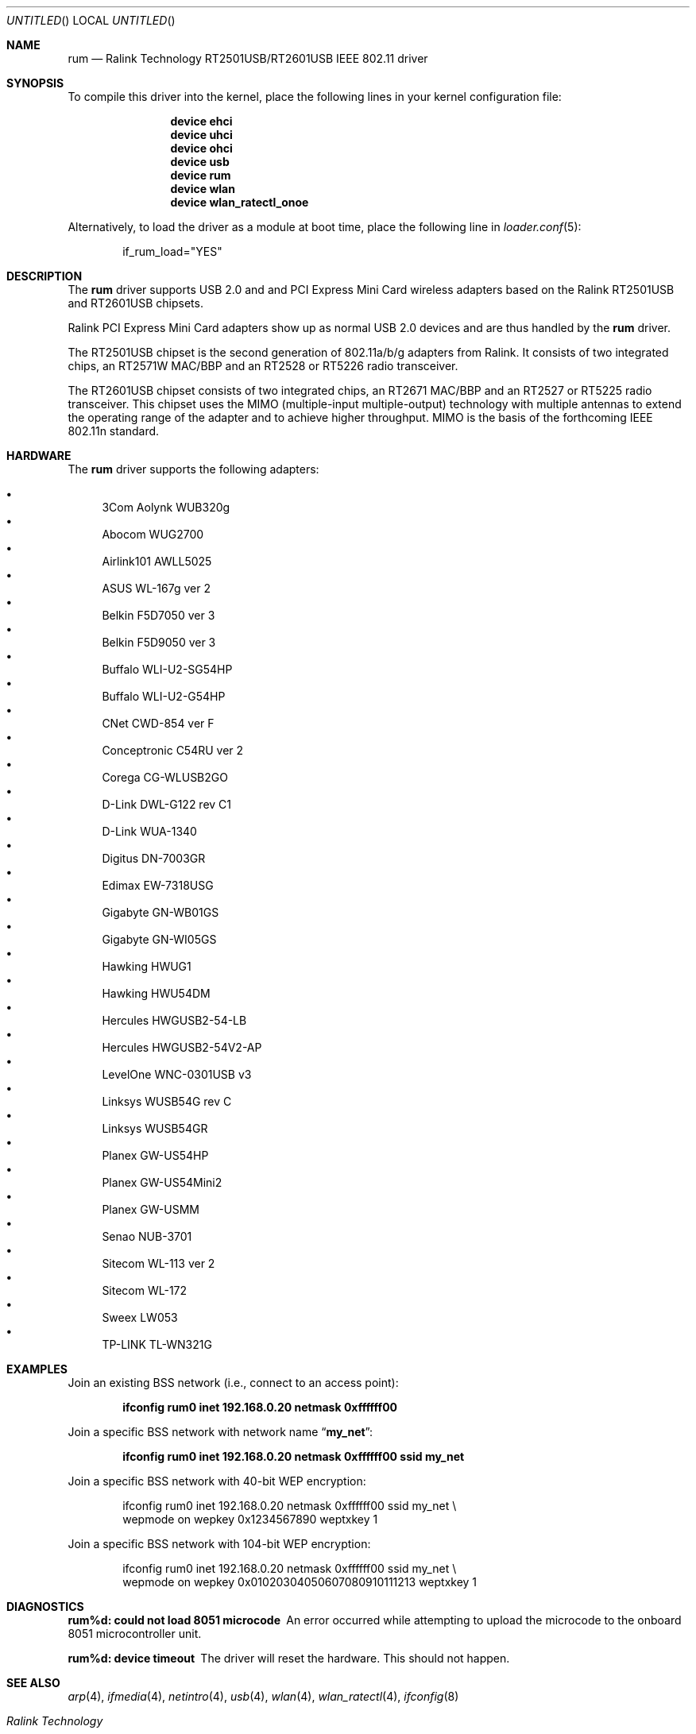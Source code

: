 .\" $OpenBSD: rum.4,v 1.16 2006/10/19 16:53:48 jsg Exp $
.\" $DragonFly: src/share/man/man4/rum.4,v 1.6 2007/06/16 13:47:44 swildner Exp $
.\"
.\" Copyright (c) 2005, 2006
.\"	Damien Bergamini <damien.bergamini@free.fr>
.\"
.\" Permission to use, copy, modify, and distribute this software for any
.\" purpose with or without fee is hereby granted, provided that the above
.\" copyright notice and this permission notice appear in all copies.
.\"
.\" THE SOFTWARE IS PROVIDED "AS IS" AND THE AUTHOR DISCLAIMS ALL WARRANTIES
.\" WITH REGARD TO THIS SOFTWARE INCLUDING ALL IMPLIED WARRANTIES OF
.\" MERCHANTABILITY AND FITNESS. IN NO EVENT SHALL THE AUTHOR BE LIABLE FOR
.\" ANY SPECIAL, DIRECT, INDIRECT, OR CONSEQUENTIAL DAMAGES OR ANY DAMAGES
.\" WHATSOEVER RESULTING FROM LOSS OF USE, DATA OR PROFITS, WHETHER IN AN
.\" ACTION OF CONTRACT, NEGLIGENCE OR OTHER TORTIOUS ACTION, ARISING OUT OF
.\" OR IN CONNECTION WITH THE USE OR PERFORMANCE OF THIS SOFTWARE.
.\"
.Dd November 26, 2006
.Os
.Dt RUM 4
.Sh NAME
.Nm rum
.Nd "Ralink Technology RT2501USB/RT2601USB IEEE 802.11 driver"
.Sh SYNOPSIS
To compile this driver into the kernel,
place the following lines in your
kernel configuration file:
.Bd -ragged -offset indent
.Cd "device ehci"
.Cd "device uhci"
.Cd "device ohci"
.Cd "device usb"
.Cd "device rum"
.Cd "device wlan"
.Cd "device wlan_ratectl_onoe"
.Ed
.Pp
Alternatively, to load the driver as a
module at boot time, place the following line in
.Xr loader.conf 5 :
.Bd -literal -offset indent
if_rum_load="YES"
.Ed
.Sh DESCRIPTION
The
.Nm
driver supports USB 2.0 and and PCI Express Mini Card wireless adapters based on
the Ralink RT2501USB and RT2601USB chipsets.
.Pp
Ralink PCI Express Mini Card adapters show up as normal USB 2.0 devices and
are thus handled by the
.Nm
driver.
.Pp
The RT2501USB chipset is the second generation of 802.11a/b/g adapters
from Ralink.
It consists of two integrated chips,
an RT2571W MAC/BBP and an RT2528 or RT5226 radio transceiver.
.Pp
The RT2601USB chipset consists of two integrated chips,
an RT2671 MAC/BBP and an RT2527 or RT5225 radio transceiver.
This chipset uses the MIMO (multiple-input multiple-output) technology with
multiple antennas to extend the operating range of the adapter and to achieve
higher throughput.
MIMO is the basis of the forthcoming IEEE 802.11n standard.
.Sh HARDWARE
The
.Nm
driver supports the following adapters:
.Pp
.Bl -bullet -compact
.It
3Com Aolynk WUB320g
.It
Abocom WUG2700
.It
Airlink101 AWLL5025
.It
ASUS WL-167g ver 2
.It
Belkin F5D7050 ver 3
.It
Belkin F5D9050 ver 3
.It
Buffalo WLI-U2-SG54HP
.It
Buffalo WLI-U2-G54HP
.It
CNet CWD-854 ver F
.It
Conceptronic C54RU ver 2
.It
Corega CG-WLUSB2GO
.It
D-Link DWL-G122 rev C1
.It
D-Link WUA-1340
.It
Digitus DN-7003GR
.It
Edimax EW-7318USG
.It
Gigabyte GN-WB01GS
.It
Gigabyte GN-WI05GS
.It
Hawking HWUG1
.It
Hawking HWU54DM
.It
Hercules HWGUSB2-54-LB
.It
Hercules HWGUSB2-54V2-AP
.It
LevelOne WNC-0301USB v3
.It
Linksys WUSB54G rev C
.It
Linksys WUSB54GR
.It
Planex GW-US54HP
.It
Planex GW-US54Mini2
.It
Planex GW-USMM
.It
Senao NUB-3701
.It
Sitecom WL-113 ver 2
.It
Sitecom WL-172
.It
Sweex LW053
.It
TP-LINK TL-WN321G
.El
.Sh EXAMPLES
Join an existing BSS network (i.e., connect to an access point):
.Pp
.Dl "ifconfig rum0 inet 192.168.0.20 netmask 0xffffff00"
.Pp
Join a specific BSS network with network name
.Dq Li my_net :
.Pp
.Dl "ifconfig rum0 inet 192.168.0.20 netmask 0xffffff00 ssid my_net"
.Pp
Join a specific BSS network with 40-bit WEP encryption:
.Bd -literal -offset indent
ifconfig rum0 inet 192.168.0.20 netmask 0xffffff00 ssid my_net \e
    wepmode on wepkey 0x1234567890 weptxkey 1
.Ed
.Pp
Join a specific BSS network with 104-bit WEP encryption:
.Bd -literal -offset indent
ifconfig rum0 inet 192.168.0.20 netmask 0xffffff00 ssid my_net \e
    wepmode on wepkey 0x01020304050607080910111213 weptxkey 1
.Ed
.Sh DIAGNOSTICS
.Bl -diag
.It "rum%d: could not load 8051 microcode"
An error occurred while attempting to upload the microcode to the onboard 8051
microcontroller unit.
.It "rum%d: device timeout"
The driver will reset the hardware.
This should not happen.
.El
.Sh SEE ALSO
.Xr arp 4 ,
.Xr ifmedia 4 ,
.Xr netintro 4 ,
.Xr usb 4 ,
.Xr wlan 4 ,
.Xr wlan_ratectl 4 ,
.Xr ifconfig 8
.Rs
.%T "Ralink Technology"
.%O http://www.ralinktech.com/
.Re
.Sh HISTORY
The
.Nm
driver first appeared in
.Ox 4.0 .
.Sh CAVEATS
The
.Nm
driver supports automatic adaptation of the transmit speed in IBSS
and HostAP operating modes,
but it does not work well if there are more than one peer node.
.Sh AUTHORS
.An -nosplit
The
.Nm
driver was written by
.An Niall O'Higgins Aq niallo@openbsd.org
and
.An Damien Bergamini Aq damien@openbsd.org .
